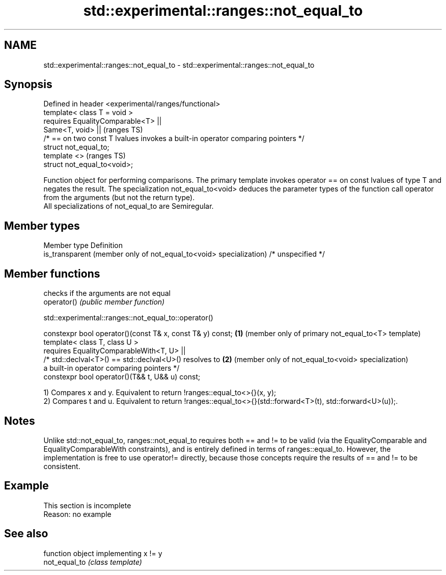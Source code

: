 .TH std::experimental::ranges::not_equal_to 3 "2020.03.24" "http://cppreference.com" "C++ Standard Libary"
.SH NAME
std::experimental::ranges::not_equal_to \- std::experimental::ranges::not_equal_to

.SH Synopsis

  Defined in header <experimental/ranges/functional>
  template< class T = void >
  requires EqualityComparable<T> ||
  Same<T, void> ||                                                                (ranges TS)
  /* == on two const T lvalues invokes a built-in operator comparing pointers */
  struct not_equal_to;
  template <>                                                                     (ranges TS)
  struct not_equal_to<void>;

  Function object for performing comparisons. The primary template invokes operator == on const lvalues of type T and negates the result. The specialization not_equal_to<void> deduces the parameter types of the function call operator from the arguments (but not the return type).
  All specializations of not_equal_to are Semiregular.

.SH Member types


  Member type                                                       Definition
  is_transparent (member only of not_equal_to<void> specialization) /* unspecified */


.SH Member functions


             checks if the arguments are not equal
  operator() \fI(public member function)\fP


  std::experimental::ranges::not_equal_to::operator()


  constexpr bool operator()(const T& x, const T& y) const; \fB(1)\fP (member only of primary not_equal_to<T> template)
  template< class T, class U >
  requires EqualityComparableWith<T, U> ||
  /* std::declval<T>() == std::declval<U>() resolves to    \fB(2)\fP (member only of not_equal_to<void> specialization)
  a built-in operator comparing pointers */
  constexpr bool operator()(T&& t, U&& u) const;

  1) Compares x and y. Equivalent to return !ranges::equal_to<>{}(x, y);
  2) Compares t and u. Equivalent to return !ranges::equal_to<>{}(std::forward<T>(t), std::forward<U>(u));.

.SH Notes

  Unlike std::not_equal_to, ranges::not_equal_to requires both == and != to be valid (via the EqualityComparable and EqualityComparableWith constraints), and is entirely defined in terms of ranges::equal_to. However, the implementation is free to use operator!= directly, because those concepts require the results of == and != to be consistent.

.SH Example


   This section is incomplete
   Reason: no example


.SH See also


               function object implementing x != y
  not_equal_to \fI(class template)\fP




